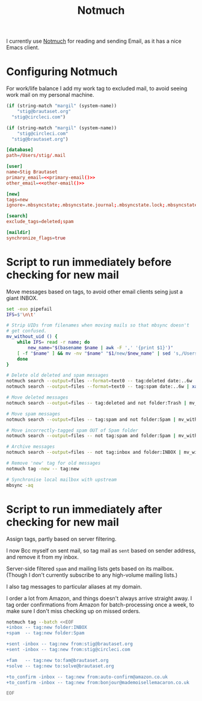 #+title: Notmuch

I currently use [[https://notmuchmail.org][Notmuch]] for reading and sending Email, as it has a
nice Emacs client.

* Configuring Notmuch

For work/life balance I add my work tag to excluded mail, to avoid
seeing work mail on my personal machine.

#+name: primary-email
#+begin_src emacs-lisp
(if (string-match "margil" (system-name))
    "stig@brautaset.org"
  "stig@circleci.com")
#+end_src

#+name: other-email
#+begin_src emacs-lisp
(if (string-match "margil" (system-name))
    "stig@circleci.com"
  "stig@brautaset.org")
#+end_src


#+begin_src conf :tangle ~/.notmuch-config :noweb yes :noweb yes
[database]
path=/Users/stig/.mail

[user]
name=Stig Brautaset
primary_email=<<primary-email()>>
other_email=<<other-email()>>

[new]
tags=new
ignore=.mbsyncstate;.mbsyncstate.journal;.mbsyncstate.lock;.mbsyncstate.new;.uidvalidity;.isyncuidmap.db;.DS_Store

[search]
exclude_tags=deleted;spam

[maildir]
synchronize_flags=true
#+end_src

* Script to run immediately before checking for new mail

Move messages based on tags, to avoid other email clients seing just a giant INBOX.

#+BEGIN_SRC sh :tangle ~/.mail/.notmuch/hooks/pre-new :shebang #!/bin/zsh :tangle-mode (identity #o755) :mkdirp t
set -euo pipefail
IFS=$'\n\t'

# Strip UIDs from filenames when moving mails so that mbsync doesn't
# get confused.
mv_without_uid () {
    while IFS= read -r name; do
        new_name="$(basename $name | awk -F ',' '{print $1}')"
	[ -f "$name" ] && mv -nv "$name" "$1/new/$new_name" | sed 's,/Users/stig/.mail/,,g'
    done
}

# Delete old deleted and spam messages
notmuch search --output=files --format=text0 -- tag:deleted date:..6w | xargs -0 rm -fv
notmuch search --output=files --format=text0 -- tag:spam date:..6w | xargs -0 rm -fv

# Move deleted messages
notmuch search --output=files -- tag:deleted and not folder:Trash | mv_without_uid ~/.mail/Trash

# Move spam messages
notmuch search --output=files -- tag:spam and not folder:Spam | mv_without_uid ~/.mail/Spam

# Move incorrectly-tagged spam OUT of Spam folder
notmuch search --output=files -- not tag:spam and folder:Spam | mv_without_uid ~/.mail/INBOX

# Archive messages
notmuch search --output=files -- not tag:inbox and folder:INBOX | mv_without_uid ~/.mail/Archive

# Remove 'new' tag for old messages
notmuch tag -new -- tag:new

# Synchronise local mailbox with upstream
mbsync -aq
#+END_SRC

* Script to run immediately after checking for new mail

Assign tags, partly based on server filtering.

I now Bcc myself on sent mail, so tag mail as =sent= based on sender
address, and remove it from my inbox.

Server-side filtered =spam= and mailing lists gets based on its
mailbox. (Though I don't currently subscribe to any high-volume
mailing lists.)

I also tag messages to particular aliases at my domain.

I order a lot from Amazon, and things doesn't always arrive straight
away. I tag order confirmations from Amazon for batch-processing once
a week, to make sure I don't miss checking up on missed orders.

#+BEGIN_SRC sh :tangle ~/.mail/.notmuch/hooks/post-new :shebang #!/bin/zsh :tangle-mode (identity #o755) :mkdirp t
notmuch tag --batch <<EOF
+inbox -- tag:new folder:INBOX
+spam  -- tag:new folder:Spam

+sent -inbox -- tag:new from:stig@brautaset.org
+sent -inbox -- tag:new from:stig@circleci.com

+fam   -- tag:new to:fam@brautaset.org
+solve -- tag:new to:solve@brautaset.org

+to_confirm -inbox -- tag:new from:auto-confirm@amazon.co.uk
+to_confirm -inbox -- tag:new from:bonjour@mademoisellemacaron.co.uk

EOF
#+END_SRC
